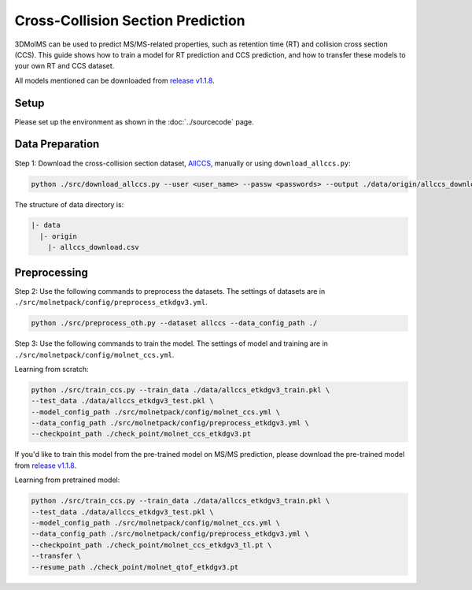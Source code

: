 Cross-Collision Section Prediction
==================================

3DMolMS can be used to predict MS/MS-related properties, such as retention time (RT) and collision cross section (CCS). This guide shows how to train a model for RT prediction and CCS prediction, and how to transfer these models to your own RT and CCS dataset.

All models mentioned can be downloaded from `release v1.1.8 <https://github.com/JosieHong/3DMolMS/releases/tag/v1.1.8>`_.

Setup
-----

Please set up the environment as shown in the :doc:`../sourcecode` page.

Data Preparation
----------------

Step 1: Download the cross-collision section dataset, `AllCCS <http://allccs.zhulab.cn/>`_, manually or using ``download_allccs.py``:

.. code-block:: bash

   python ./src/download_allccs.py --user <user_name> --passw <passwords> --output ./data/origin/allccs_download.csv

The structure of data directory is:

.. code-block:: text

   |- data
     |- origin
       |- allccs_download.csv

Preprocessing
-------------

Step 2: Use the following commands to preprocess the datasets. The settings of datasets are in ``./src/molnetpack/config/preprocess_etkdgv3.yml``.

.. code-block:: bash

   python ./src/preprocess_oth.py --dataset allccs --data_config_path ./

Step 3: Use the following commands to train the model. The settings of model and training are in ``./src/molnetpack/config/molnet_ccs.yml``. 

Learning from scratch:

.. code-block:: bash

   python ./src/train_ccs.py --train_data ./data/allccs_etkdgv3_train.pkl \
   --test_data ./data/allccs_etkdgv3_test.pkl \
   --model_config_path ./src/molnetpack/config/molnet_ccs.yml \
   --data_config_path ./src/molnetpack/config/preprocess_etkdgv3.yml \
   --checkpoint_path ./check_point/molnet_ccs_etkdgv3.pt 

If you'd like to train this model from the pre-trained model on MS/MS prediction, please download the pre-trained model from `release v1.1.8 <https://github.com/JosieHong/3DMolMS/releases/tag/v1.1.8>`_. 

Learning from pretrained model:

.. code-block:: bash

   python ./src/train_ccs.py --train_data ./data/allccs_etkdgv3_train.pkl \
   --test_data ./data/allccs_etkdgv3_test.pkl \
   --model_config_path ./src/molnetpack/config/molnet_ccs.yml \
   --data_config_path ./src/molnetpack/config/preprocess_etkdgv3.yml \
   --checkpoint_path ./check_point/molnet_ccs_etkdgv3_tl.pt \
   --transfer \
   --resume_path ./check_point/molnet_qtof_etkdgv3.pt 